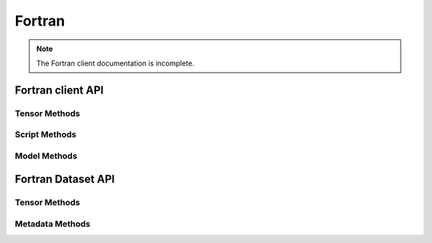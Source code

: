 
*******
Fortran
*******

.. note::

  The Fortran client documentation is incomplete.

Fortran client API
==================

.. doxygenfile:: client_methods.inc
   :project: fortran_client


Tensor Methods
--------------

.. doxygenfile:: get_tensor_methods.inc
   :project: fortran_client

.. doxygenfile:: put_tensor_methods.inc
   :project: fortran_client

.. doxygenfile:: misc_tensor_methods.inc
   :project: fortran_client

.. doxygenfile:: unpack_tensor_methods.inc
   :project: fortran_client


Script Methods
--------------

.. doxygenfile:: script_methods.inc
   :project: fortran_client


Model Methods
-------------

.. doxygenfile:: model_methods.inc
   :project: fortran_client



Fortran Dataset API
===================

.. doxygenfile:: dataset_methods.inc
   :project: fortran_client

Tensor Methods
--------------

.. doxygenfile:: add_tensor_methods.inc
   :project: fortran_client

.. doxygenfile:: get_dataset_tensor_methods.inc
   :project: fortran_client

.. doxygenfile:: unpack_dataset_tensor_methods.inc
   :project: fortran_client

Metadata Methods
----------------

.. doxygenfile:: metadata_methods.inc
   :project: fortran_client
